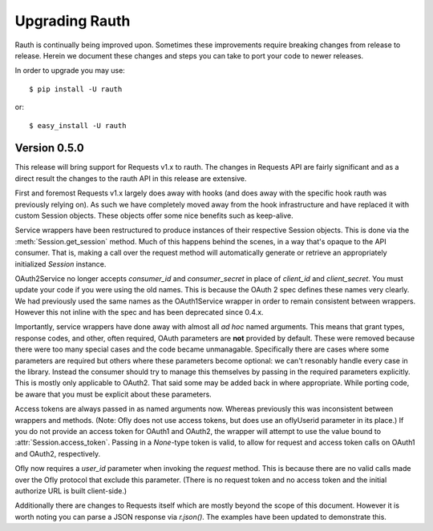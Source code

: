Upgrading Rauth
===============

Rauth is continually being improved upon. Sometimes these improvements require
breaking changes from release to release. Herein we document these changes and
steps you can take to port your code to newer releases.

In order to upgrade you may use::

    $ pip install -U rauth

or::

    $ easy_install -U rauth


Version 0.5.0
-------------

This release will bring support for Requests v1.x to rauth. The changes in
Requests API are fairly significant and as a direct result the changes to the
rauth API in this release are extensive.

First and foremost Requests v1.x largely does away with hooks (and does away
with the specific hook rauth was previously relying on). As such we have
completely moved away from the hook infrastructure and have replaced it with
custom Session objects. These objects offer some nice benefits such as
keep-alive.

Service wrappers have been restructured to produce instances of their
respective Session objects. This is done via the :meth:`Session.get_session`
method. Much of this happens behind the scenes, in a way that's opaque to the
API consumer. That is, making a call over the request method will automatically
generate or retrieve an appropriately initialized `Session` instance.

OAuth2Service no longer accepts `consumer_id` and `consumer_secret` in place of
`client_id` and `client_secret`. You must update your code if you were using
the old names. This is because the OAuth 2 spec defines these names very
clearly. We had previously used the same names as the OAuth1Service wrapper in
order to remain consistent between wrappers. However this not inline with the
spec and has been deprecated since 0.4.x.

Importantly, service wrappers have done away with almost all *ad hoc* named
arguments. This means that grant types, response codes, and other, often
required, OAuth parameters are **not** provided by default. These were removed
because there were too many special cases and the code became unmanagable.
Specifically there are cases where some parameters are required but others
where these parameters become optional: we can't resonably handle every case in
the library. Instead the consumer should try to manage this themselves by
passing in the required parameters explicitly. This is mostly only applicable
to OAuth2. That said some may be added back in where appropriate. While
porting code, be aware that you must be explicit about these parameters.

Access tokens are always passed in as named arguments now. Whereas previously
this was inconsistent between wrappers and methods. (Note: Ofly does not use
access tokens, but does use an oflyUserid parameter in its place.) If you do
not provide an access token for OAuth1 and OAuth2, the wrapper will attempt to
use the value bound to :attr:`Session.access_token`. Passing in a `None`-type
token is valid, to allow for request and access token calls on OAuth1 and
OAuth2, respectively.

Ofly now requires a `user_id` parameter when invoking the `request` method.
This is because there are no valid calls made over the Ofly protocol that
exclude this parameter. (There is no request token and no access token and the
initial authorize URL is built client-side.)

Additionally there are changes to Requests itself which are mostly beyond the
scope of this document. However it is worth noting you can parse a JSON
response via `r.json()`. The examples have been updated to demonstrate this.
